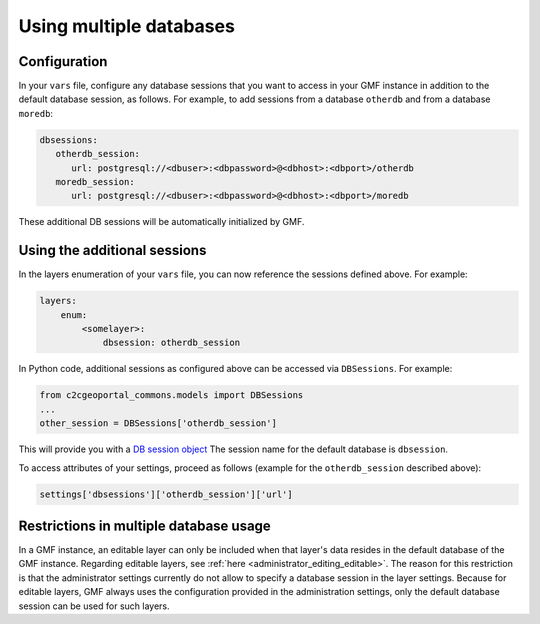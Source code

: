 .. _integrator_multiple_databases:

Using multiple databases
========================

Configuration
-------------
In your ``vars`` file, configure any database sessions
that you want to access in your GMF instance in addition to
the default database session, as follows. For example, to add sessions
from a database ``otherdb`` and from a database ``moredb``:

.. code:: yaml

   dbsessions:
      otherdb_session:
         url: postgresql://<dbuser>:<dbpassword>@<dbhost>:<dbport>/otherdb
      moredb_session:
         url: postgresql://<dbuser>:<dbpassword>@<dbhost>:<dbport>/moredb

These additional DB sessions will be automatically initialized by GMF.

Using the additional sessions
-----------------------------
In the layers enumeration of your ``vars`` file, you can now
reference the sessions defined above. For example:

.. code:: yaml

    layers:
        enum:
            <somelayer>:
                dbsession: otherdb_session


In Python code, additional sessions as configured above can be accessed
via ``DBSessions``. For example:

.. code:: python

    from c2cgeoportal_commons.models import DBSessions
    ...
    other_session = DBSessions['otherdb_session']

This will provide you with a
`DB session object <http://docs.sqlalchemy.org/en/rel_1_0/orm/session_basics.html#getting-a-session>`_
The session name for the default database is ``dbsession``.

To access attributes of your settings, proceed as follows
(example for the ``otherdb_session`` described above):

.. code:: python

    settings['dbsessions']['otherdb_session']['url']


Restrictions in multiple database usage
---------------------------------------

In a GMF instance, an editable layer can only be included when that layer's data
resides in the default database of the GMF instance.
Regarding editable layers, see :ref:`here <administrator_editing_editable>`.
The reason for this restriction is that the administrator settings currently
do not allow to specify a database session in the layer settings. Because for editable
layers, GMF always uses the configuration provided in the administration settings,
only the default database session can be used for such layers.
